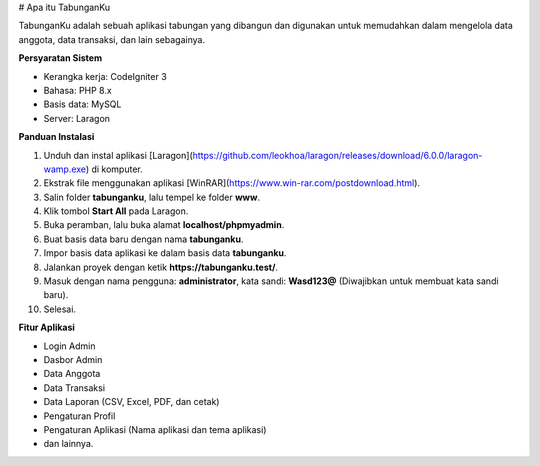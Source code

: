 # Apa itu TabunganKu

TabunganKu adalah sebuah aplikasi tabungan yang dibangun dan digunakan untuk memudahkan dalam mengelola data anggota, data transaksi, dan lain sebagainya.

**Persyaratan Sistem**

- Kerangka kerja: CodeIgniter 3
- Bahasa: PHP 8.x
- Basis data: MySQL
- Server: Laragon

**Panduan Instalasi**

1. Unduh dan instal aplikasi [Laragon](https://github.com/leokhoa/laragon/releases/download/6.0.0/laragon-wamp.exe) di komputer.
2. Ekstrak file menggunakan aplikasi [WinRAR](https://www.win-rar.com/postdownload.html).
3. Salin folder **tabunganku**, lalu tempel ke folder **www**.
4. Klik tombol **Start All** pada Laragon.
5. Buka peramban, lalu buka alamat **localhost/phpmyadmin**.
6. Buat basis data baru dengan nama **tabunganku**.
7. Impor basis data aplikasi ke dalam basis data **tabunganku**.
8. Jalankan proyek dengan ketik **https://tabunganku.test/**.
9. Masuk dengan nama pengguna: **administrator**, kata sandi: **Wasd123@** (Diwajibkan untuk membuat kata sandi baru).
10. Selesai.

**Fitur Aplikasi**

- Login Admin
- Dasbor Admin
- Data Anggota
- Data Transaksi
- Data Laporan (CSV, Excel, PDF, dan cetak)
- Pengaturan Profil
- Pengaturan Aplikasi (Nama aplikasi dan tema aplikasi)
- dan lainnya.